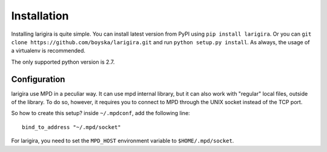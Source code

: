 Installation
=============

Installing larigira is quite simple. You can install latest version from PyPI
using ``pip install larigira``. Or you can ``git clone
https://github.com/boyska/larigira.git`` and run ``python setup.py install``.
As always, the usage of a virtualenv is recommended.

The only supported python version is 2.7.

Configuration
---------------

larigira use MPD in a peculiar way. It can use mpd internal library, but it can
also work with "regular" local files, outside of the library. To do so,
however, it requires you to connect to MPD through the UNIX socket instead of
the TCP port.

So how to create this setup?
inside ``~/.mpdconf``, add the following line::

    bind_to_address "~/.mpd/socket"

For larigira, you need to set the ``MPD_HOST`` environment variable to
``$HOME/.mpd/socket``.
